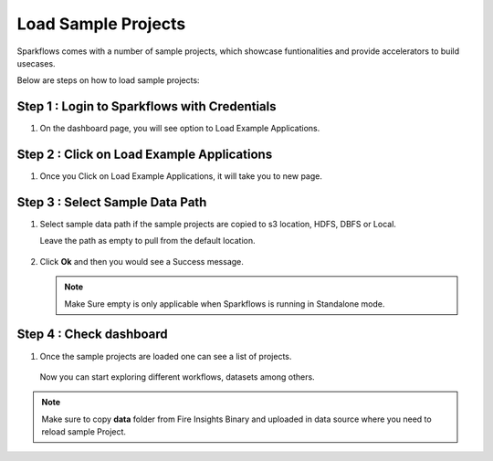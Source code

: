 Load Sample Projects
====================

Sparkflows comes with a number of sample projects, which showcase funtionalities and provide accelerators to build usecases.

Below are steps on how to load sample projects:

Step 1 : Login to Sparkflows with Credentials
------------------------------------

#. On the dashboard page, you will see option to Load Example Applications.

   .. figure:: ../../_assets/installation/load_example/sample_project.PNG
      :alt: Example application
      :width: 60% 
   
Step 2 : Click on Load Example Applications
----------------------------------

#. Once you Click on Load Example Applications, it will take you to new page.

   .. figure:: ../../_assets/installation/load_example/new_page.PNG
      :alt: Example application
      :width: 60%

Step 3 : Select Sample Data Path
-----------------------

#. Select sample data path if the sample projects are copied to s3 location, HDFS, DBFS or Local. 

   Leave the path as empty to pull from the default location.

   .. figure:: ../../_assets/installation/load_example/new_page.PNG
      :alt: Example application
      :width: 60%

#. Click **Ok** and then you would see a Success message.

   .. figure:: ../../_assets/installation/load_example/load_example.PNG
      :alt: Example application
      :width: 60%

   .. note:: Make Sure empty is only applicable when Sparkflows is running in Standalone mode.

Step 4 : Check dashboard
---------------

#. Once the sample projects are loaded one can see a list of projects.

   .. figure:: ../../_assets/installation/load_example/project.PNG
      :alt: Example application
      :width: 60%
   
   Now you can start exploring different workflows, datasets among others.  
   
.. note::  Make sure to copy **data** folder from Fire Insights Binary and uploaded in data source where you need to reload sample Project.   
